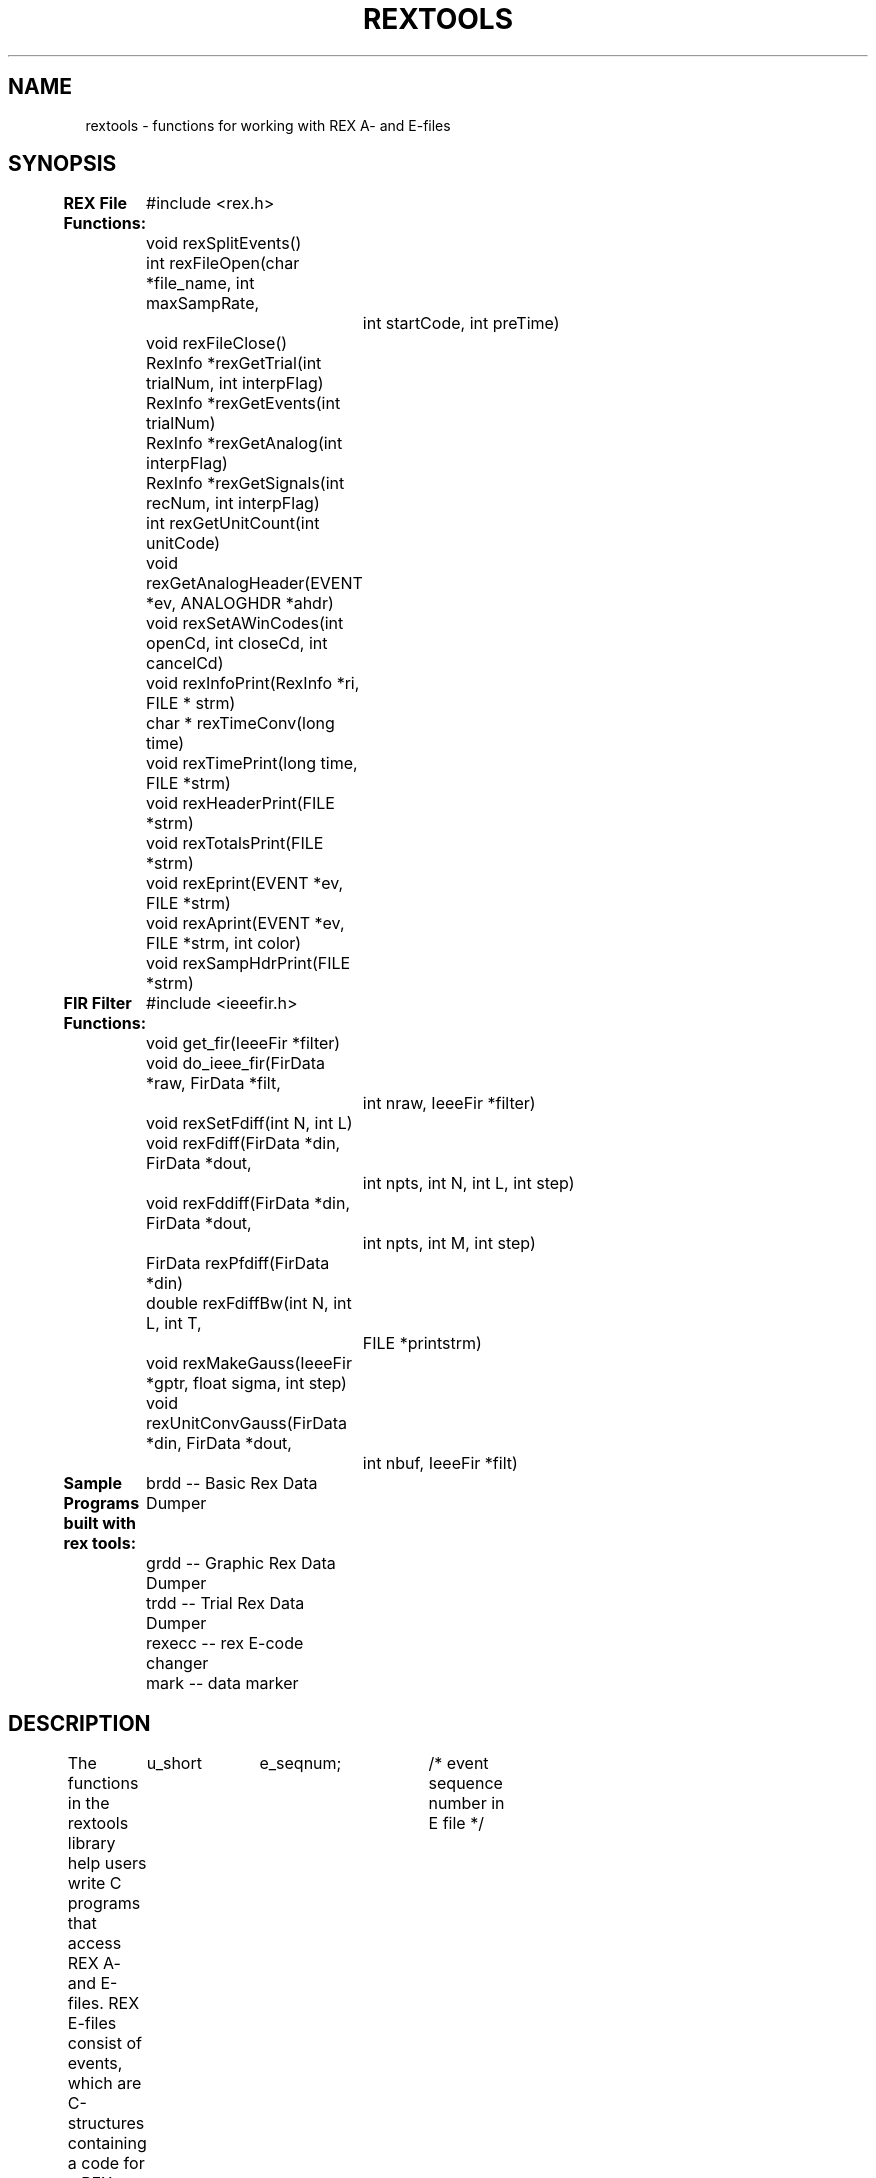 .de DS
.in +4
.nf
..
.de DE
.fi
.in -4
..
.TH REXTOOLS 2 "May 20, 1997" "LSR/NEI"
.SH NAME
rextools \- functions for working with REX A- and E-files
.SH SYNOPSIS
.DS
\fBREX File Functions:\fP
	#include <rex.h>

	void rexSplitEvents()
	int rexFileOpen(char *file_name, int maxSampRate,
		int startCode, int preTime)
	void rexFileClose()

	RexInfo *rexGetTrial(int trialNum, int interpFlag)
	RexInfo *rexGetEvents(int trialNum)
	RexInfo *rexGetAnalog(int interpFlag)
	RexInfo *rexGetSignals(int recNum, int interpFlag)
	int rexGetUnitCount(int unitCode)
	void rexGetAnalogHeader(EVENT *ev, ANALOGHDR *ahdr)
	void rexSetAWinCodes(int openCd, int closeCd, int cancelCd)

	void rexInfoPrint(RexInfo *ri, FILE * strm)
	char * rexTimeConv(long time)
	void rexTimePrint(long time, FILE *strm)
	void rexHeaderPrint(FILE *strm)
	void rexTotalsPrint(FILE *strm)
	void rexEprint(EVENT *ev, FILE *strm)
	void rexAprint(EVENT *ev, FILE *strm, int color)
	void rexSampHdrPrint(FILE *strm)

\fBFIR Filter Functions:\fP
	#include <ieeefir.h>

	void get_fir(IeeeFir *filter)
	void do_ieee_fir(FirData *raw, FirData *filt,
		int nraw, IeeeFir *filter)

	void rexSetFdiff(int N, int L)
	void rexFdiff(FirData *din, FirData *dout,
		int npts, int N, int L, int step)
	void rexFddiff(FirData *din, FirData *dout,
		int npts, int M, int step)
	FirData rexPfdiff(FirData *din)
	double rexFdiffBw(int N, int L, int T,
		FILE *printstrm)

	void rexMakeGauss(IeeeFir *gptr, float sigma, int step)
	void rexUnitConvGauss(FirData *din, FirData *dout,
		int nbuf, IeeeFir *filt)


\fBSample Programs built with rex tools:\fP
	brdd -- Basic Rex Data Dumper
	grdd -- Graphic Rex Data Dumper
	trdd -- Trial Rex Data Dumper
	rexecc -- rex E-code changer
	mark -- data marker
.DE
.sp 2
.SH DESCRIPTION
.LP
The functions in the rextools library help users write C programs that
access REX A- and E-files.  REX E-files consist of events, which
are C-structures containing a code for a REX event, and the
time at which that code occurred:
.DS
typedef struct {
	u_short	e_seqnum;	/* event sequence number in E file */
	short	e_code;		/* event code; see event.h */
	long	e_key;		/* a long time; or if this event references
				   an analog record in the A file, a long
				   address */
} EVENT;
.DE
REX events with an e_code < 0 correspond
to analog records in the A-file.
.LP
REX A-files consist of headers and records containing REX data
buffers.  Each channel of analog data collected by REX is stored,
often in a packed format, in the data buffers.
.LP
The rextools provide a simple user interface
for obtaining usable data from the A-files.
All the analog and event data are divided up into trials.  A \fItrial\fP
is an epoch determined by an event code.  This value is set when
the REX files are opened.  It is usually the ENABLECD ( = 1001\d\s-310\s+3\u),
but it will depend upon the SPOT paradigm that collected the data.
.LP
Occasionally, a mistake in the SPOT file can make it difficult to
define an effective start code.  In those cases, a pre-time can
be specified.  For example, one can use the analog window open code (800),
and a pre-time (say 50 msec) to define trial start codes.
.LP
A trial consists of all the events and analog records between two start codes.
The metaphor used for handling the analog data within each trial
is the \fIsignal\fP.  Each REX data buffer is unpacked
and sorted into separate analog signals.  A linked list is
used to point to the signals.
.LP
Information about the structures
is available in the header file "rex.h", which is in /usr/local/include.
The REXTOOL functions themselves are in /usr/local/lib/librex.a.
Thus, to compile and link a C program with the REXTOOLs,
simply include the the header file "rex.h" in your
program, and compile with "-lrex" flag in the command line.  E.g.:
.ti +4
.B "cc my_prog.c -lrex -lm"
.sp
.SH REX INFORMATION STRUCTURES
.LP
The REXTOOLs are oriented around a trial transaction model.
The A- and E-file data are divided up into corresponding
discrete events and analog records.  This collection of events and data
is refered to as a trial.  The basic REXTOOLs transaction is to
ask for a trial of a particular number.
After a trial is loaded,
information about that trial is available in the
REX information structure:
.sp
.DS
typedef struct rexinfo {
	int nSignals;		/* number of signals */
	SignalList *signalList;	/* pointer to list of signals */
	int nPoints;		/* max number of points in signals */
	int ad_res;		/* a/d resolution in bits */
	long aStartTime;	/* time of first point in signal */
	long aEndTime;		/* time of last point in signal */

	EVENT *events;		/* pointer to event array for this trial */
	int nEvents;		/* number in event array for this trial*/

	RexUnits *rexunits;	/* rex unit structure if splitting events */
	int nUnits;		/* number of different units between 601 and 699 */
	int *unitCodes;		/* codes for each unit */

	long tStartTime;	/* time of first point in trial */
	long tEndTime;		/* time of last point in trial */

	int numTrials;		/* number of trial periods */
	int numRec;		/* number of analog records */
	char *ehdr;		/* E-file header */
	char *ahdr;		/* A-file header */
	int maxSampRate;	/* maximum sample rate */
	int startCode;		/* trial start code */
} RexInfo;
.DE
NOTE:  after a trial has been loaded, the pointers to the events
(EVENT *events and (if split buffers were requested) RexUnits *rexunits)
are unique.  Thus, if the user program wants to save the data, it is only
necessary to copy the pointers.  The same is not true of the analog records.
If the user wants to save analog data, the data (not the pointers) must be saved.
.LP
Another rex information structure is the sub-structure for
passing unit event code back to the user programs.  This is
used by functions like rexGetTrialSorted(), rexGetEvents(), etc.,
which parse the event file and separate control codes and unit codes.
The unit structure is:
.DS
typedef struct unitinfo {
	int *nTimes;		/* number of times for each unit */
	int **unitTimes;	/* time of occurrence for each spike */
}  RexUnits;
.DE
.sp
.SH SIGNAL ACCESS FUNCTIONS
.LP
When a trial is requested, all the analog data are unpacked.
Each analog record is placed in a separate array.
These arrays are referenced by a linked list.  The head of the
linked list is the member \fBsignalList\fP in the RexInfo structure.
The number of signals successfully unpacked is in the member \fBnSignals\fP.
.LP
All rextools signals are stored in float buffers with filter
guard bands (ieeefiroff in length) before and after the signal
to make filtering algorithms faster.  All rexsignals are thus
characterized by four variables, the buffer pointer and the
buffer length, and the signal pointer and the signal length.
\fBAll signal processing functions will take as input and
give as output pointers to the start of real data in a buffer,
and use the signal length as the number of points.\fP  Thus, instead
of thinking of rextools as operating on buffers, simply think
of them as operating on signals.  To create a signal, simply
malloc() a buffer that is the length of the signal + ieeefirmax,
and then return a pointer to &buffer[ieeefiroff].
.LP
The individual signals are referenced through the SignalList structure:
.sp
.DS
typedef struct siglist {
	RexSignal *signal;	/* pointer to start of Signal in buffer */
	int npts;		/* number of points in signal */
	int count;		/* number of this signal */
	int index;		/* signal array index for this signal */
	int sigChan;		/* rex channel number */
	char *sigName;		/* name of signal channel */
	char *sigLabel;		/* label for signal */
	int adRate;		/* a/d store rate in Hz */
	int storeRate;		/* sample store rate in Hz */
	float fscale;		/* a/d fullscale */
	float scale;		/* takes a/d levels to fullscale */
	int sigGain;		/* rex gain table index */
	struct siglist *next;	/* pointer to next element in list */
} SignalList;
.DE
The data pointer is the member \fBsignal\fP, and the number of
points in that signal is in member \fBnpts\fP.
.sp
The discrete events corresponding to the times spanned by the
trial are in the event array pointed to by the RexInfo
structure member \fBevents\fP.  The number of events in the array
is indicated by the structure member \fBnEvents\fP.
.LP
The following functions are used to initialize the REX buffers,
open and scan the datafiles, and retrieve individual trials.
.TP
.B "void rexSplitEvents()"
In the default mode,
the rextools store all the event codes together
in one giant buffer.
Calling "rexSplitEvents()" sets the mode of
the rextools so that the event codes for each
trial are stored in two buffers, one for control codes and one for
unit codes (any code in the range 601-699).  The format for the
separate storage of units is based on the "RexUnits" structure (see above).
NOTE:  This function must be called before calling "rexFileOpen()".
.TP
.B "int rexFileOpen(char *file_name, int maxSampRate, int startCode, int PreTime)"
The user must call this function to open the
REX A- and E-files, and scan through the records.
The argument, "file_name", must be a pointer to a
character string giving a valid REX file name.  This
can be just the root, as in "pw133", the root and an
extension, as in "pw133A", and it may include a path,
as in "../data/pw/pw133A".
The argument "maxSampRate" is the 
value of the maximum sample rate
in Hertz, e.g., 500 if the peak sample rate
in the data buffer was 500 samples/sec.  This argument
is only necessary if you use an old REX file with
analog records marked by -110 or -111 codes.  The new
REX files contain their maximum sample rates.
The argument "startCode" is the REX event code that
marks the start of a trial (usually ENABLECD = 1001).
Returns 0 on failure, or if successful,
returns the number of trials in the E-file.
The value of "preTime", in msec, is used to set the
event window back relative to the startCode.  For example,
if you use "800", the window open code, as the start code,
any trial codes may be earlier.
.TP
.B "void rexFileClose()"
The user may call this function to close the currently
open
REX A- and E-files, to free up file descriptors.
However, it is not necessary to make this
call before a second
call to rexFileOpen(fname) with a new filename is made.
.TP
.B "RexInfo *rexGetTrial(int trialNum, int interpFlag)"
This function is called to pick up the trial with number
trialnum.
If interpFlag is 0, no interpolation of data sampled at less than
maxSampRate will be done.  If it is non-zero, data
collected at lower rates will be interpolated up
to the peak rate (see rexGetSignals() below for details).
This function is the main user interface for collecting data.
For example, to see all the trials, you could use a loop like:
.DS
#include "rex.h"
...
	RexInfo *ri;
	int numTrials;
...
	numTrials = rexFileOpen("my_data", 500, ENABLECD);
	for (i = 1; i <= numTrials; i++) {
		ri = rexGetTrial(i, 1);
...
	}
.DE
.sp
This function returns a pointer to a structure containing
information about the current REX data record.  The record
contains a pointer to a linked list
of signal structures of type SignalStructure (defined
in rex.h).  This structure is the users main means of
accessing the information in a REX data record.  Suppose
your program sets up the RexInfo structure as follows:
.sp
.DS
RexInfo *ri;

ri = rexGetTrial(k, 1);
.DE
.sp
Then, you can loop through all the signals with
pointers using:
.sp
.DS
SignalList *s;
RexSignal *dataPointer;
int numberDataPoints;
...
for (s = ri->signalList; s; s = s->next) {
	dataPointer = s->signal;
	numberDataPoints = s->npts;
}
.DE
.TP
.B "RexInfo *rexGetEvents(int trialNum)"
This function returns the events from trial "trialNum",
possibly split into control codes and unit times (see rexSplitEvents()).
It is designed to make parsing of the event codes more rapid,
since the analog records for each trial are not retrieved.
It is designed to be used with "rexGetAnalog()"
(see below).
.sp
If split events are used, the units can be recovered from the RexUnits structure.
For example, this subroutine plots each spike in the given trial with times between lowt and hit:
.sp
.DS
void plotUnits(RexInfo *ri, long lowt, long hit) {
	RexUnits *ru;
	long *t, time;
	int i, j, n;

	ru = ri->rexunits;
	for (i = 0; i < ri->nUnits; i++) {
		if (ru->nTimes[i] == 0) continue;

		code = ri->unitCodes[i];
		t = ru->unitTimes[i];
		n = ru->nTimes[i];

		for (j = 0; j < n; j++) {
			time = *t++;
			if (time < lowt || hit < time) continue;
			plotUnit(time, code - UNIT1CD);
		}
	}
}
.DE
.TP
.B "rexGetAnalog(int interpFlag)"
This function is paired with "rexGetEvents()".  Once a trial has passed
acceptance criteria based on the REX event codes, the corresponding
analog record can be retrieved.  Note that the trial number associated
with "rexGetAnalog()" is the one from the previous call to "rexGetEvents()",
and cannot be set independently.  For example:
.sp
.DS
#include "rex.h"
...
	RexInfo *ri;
	int numTrials;
...
	rexSplitEvents();
	numTrials = rexFileOpen("my_data", 500, ENABLECD);
	for (i = 1; i <= numTrials; i++) {
		ri = rexGetEvents(i);
		if (accept(ri->events, ri->nEvents) {
			ri = rexGetAnalog(0);
			saveBufPointers(i, ri);
		}
...
	}
.DE
.TP
.B "RexInfo *rexGetSignals(int recNum, int interpFlag)"
(NOTE:  Most users will not need this function, as it is called
internally by rexGetTrial().  It is included for completeness.)
This function is called to pick up the signal
with number recNum.
If interpFlag
is 0, no interpolation of data sampled at less than
maxSampRate will be done.  If it is non-zero, data
collected at lower rates will be interpolated up
to the peak rate.  Important:  the ratio
of the lower sample rate to the peak rate
rates must be a power of two (2, 4, 8, etc.)!
E.g., 1000/500 = 2, 1000/250 = 4, 500/125 = 4, etc.
are allowed.
However, 1000/750 = 1.33, 500/100 = 5, are not allowed.
.TP
.B "int rexGetUnitCount(int unitCode)"
This function returns the total count in the E-file for
the unit numbered "unitCode", which runs from UNIT1CD (601)
to (UNIT1CD + rexMaxUnits - 1).
.TP
.B "void rexGetAnalogHeader(EVENT *ev, ANALOGHDR *ahdr)"
This function reads the analog header pointed to by the event
pointed to by ev.  It returns 0 on success, 1 on error.
.TP
.B "void rexSetAWinCodes(int openCd, int closeCd, int cancelCd)"
This function allows the user to set any e-code as the signal
that the analog data keeping window in REX was opened, closed,
or cancelled.  The defaults are the standard REX window codes,
WOPENCD (800), WCLOSECD (801), and WCANCELCD (802).
.bp
.SH PRINTING FUNCTIONS
.sp 2
.TP
.B "char * rexTimeConv(long time)"
This converts a REX time (in msecs) to
a printable character string giving:
days : hours : min : sec.msec
.TP
.B "void rexTimePrint(long time, FILE *strm)"
prints time on "strm"
.TP
.B "void rexHeaderPrint(FILE *strm)"
prints REX A- and E-file headers on strm.
.TP
.B "void rexTotalsPrint(FILE *strm)"
prints A-file code totals on strm.
.TP
.B "void rexEprint(EVENT *ev, FILE *strm)"
prints event pointed to by "ev".
.TP
.B "void rexAprint(EVENT *ev, FILE *strm, int color)"
prints analog record pointed to by "ev".
if "color" is non-zero, it prints in color.
.TP
.B "void rexSampHdrPrint(FILE *strm)"
prints the rex -112 buffer sampling header.
.bp
.SH IEEE FIR FILTER FUNCTIONS
.LP
These functions are provided to apply finite-impulse-response
filters to REX data after they have been put in the signal buffers.
.TP
.B "void get_fir(IeeeFir *filter)"
This function reads in an IEEE-format filter (such as provided by
the output of the "fir" program).  The file name of the filter
is in the structure member filter->dname.  The subroutine allocates
a unique space to hold the filter, loads it into memory, and applies
any necessary scaling.
.TP
.B "void do_ieee_fir(FirData * raw, FirData * filt, int nraw, IeeeFir *filter)"
This function applies the filter.  To use, suppose you have "nraw" data points.
Make two data arrays, "raw" and "filt" that are (nraw + ieeeFirMax) points
long and of type FirData.  Then, load the raw data points into "raw"
starting at ieeeFirOff.  Call the function.  The filtered data are in
the "filt" array, starting at ieeeFirOff.  (The reason for the offset
is to allow the use of Shure's algorithm to minimize filter transients
at the beginning and end of the data.)
.TP
.B "Fast Differentiators"
The rextools now include a set of functions for performing
fast differentiation on signals, using the near-optimal
method of 
S. Usui and I. Amidror (IEEE T-BME 29, pg 686-693, 1982).
These filters are central difference averages, characterized as:
.DS
.B \dN\uf\u2L+1
.DE
where \fIN\fP is the half-width of the central difference, and
\fIL\fP is the number of central differences in the average.
.TP
.B "void rexSetFdiff(int N, int L)"
Used to set up internal variables for the fast differentiators.
.TP
.B "void rexFdiff(FirData *din, FirData *dout, int npts, int N, int L, int step)"
The buffer version of the fast differentiator.
It computes the normalized derivatives, where the arguments are:
.DS
din	= input data signal pointer
dout	= output data signal pointer
npts	= number of points in signal (excluding filter tails)
N,L	= filter specification
step	= sample interval in msec
.DE
.TP
.B "void rexFddiff(FirData *din, FirData *dout, int npts, int M, int step)"
Performs a double differentiation on data.  The arguments are:
.DS
din	= input data signal pointer
dout	= output data signal pointer
npts	= number of points in signal (excluding filter tails)
M	= filter specification
step	= sample interval in msec
.DE
The choices for M are 0, 1, and 2, for the filters
1/2F^5+1/2F^5, 3f + 1f, and 2f^3 + 1f, respectively.
.TP
.B "FirData rexPfdiff(FirData *point)"
Evaluates the fast differentiator at a single point, \fI*point\fP.
Must be preceded by a call to rexSetFdiff() to set the
values of N and L (see above).
.TP
.B "double rexFdiffBw(int N, int L, int T, FILE *printstrm)"
This function returns the bandwidth (-3 dB, or half-power, point)
of a fast differentiator.  The arguments are:
.DS
N = half-width of central difference
L = # of central differences in avg
T = sample interval in milliseconds
printstrm, if not NULL, causes output of bw message
.DE
.TP
.B "void rexMakeGauss(IeeeFir *gptr, float sigma, int step)"
Makes an IEEE format filter consisting of a gaussian pulse
with width \fIsigma\fP and sample interval \fIstep\fP.
.TP
.B "void rexUnitConvGauss(FirData *din, FirData *dout, int nbuf, IeeeFir *filt)"
A special function for convolving a gaussian pulse with
a buffer containing units encoded as 1 if the unit is present,
0 otherwise.
.bp
.SH SAMPLE PROGRAMS
Several sample programs have been written with REX tools.  Looking
at these programs is one of the best ways to understand the proper
use of the functions described above.  Note that in all these
programs, the rex E- and A-files are divided up according to the
concept of a trial (see above).
.TP
.B "BRDD"
The \fIBasic Rex Data Dumper\fP can be used to convert REX A- and E-files
into an ascii format.
The output file has the last letter \fIB\fP.
The first line of the output gives the file
name, the sample rate, and the start code used to create the B-file.
Every subsequent line has the format:
.DS
time  code  signal[0]  signal[1]  ...
.DE
.TP
.B "GRDD"
The \fIGraphic Rex Data Dumper\fP is an X11-windows based program.
It opens REX E-files (and A-files, if present), and graphically
represents all the events on a trial-by-trial basis.
.TP
.B "TRDD"
The \fITrial Rex Data Dumper\fP prints out all the events in
a REX E-file.  The events are grouped by trial, and
presented in a compact form.  TRDD's output is more easily viewed
than SRDD's, but it has less information  for debugging.
A trial output consists of all the events between
two start codes.  On each line,
the first number is the event code, the second
number is the elapsed time since the trial began, and the third number
is the actual time of the event.  If several unit codes occur contiguously,
the report is compressed by stringing out the occurrence times.
If the event is an analog record (a negative code), the last
item on the line will be the continue flag from the REX analog header
for that record.
.LP
A sample of the output looks like:
.DS
Code   Elapsed	Time

Trial 1:  40 events
 1001	655	6741474
 6012	755	6741574
  601	1071	6741890
 1010	1109	6741928
  601	1121	6741940 6741973 6741992 6742017 6742030 6742036 6742038 6742040
		6742042 6742047 6742051 6742054 6742055 6742060 6742065 6742072
		6742079 6742088 6742096
    1	1230	6742049
  601	1282	6742101 6742113 6742130 6742138 6742155 6742170
 6212	1960	6742779
  800	2500	6743319
  801	2540	6743359
 -110	0	6740819 0
    2	2770	6743589
 -111	0	6740819 0
 -110	2295	6743114 1
 -111	2295	6743114 1
 1027	3146	6743965
  601	5531	6746350
.in -4
.DE
Note:
in this example, the analog record (-110 code) trial begins the trial,
probably because the window open PRE time was very large.
.TP
.B "REXECC"
This program allows the user to change a REX E-code from
one value to another.
.TP
.B "MARK"
This is a program for automatically marking and interactively
viewing REX analog data records.
.sp 2
.SH AUTHOR
.RE
.LP
Lance M. Optican (lmo@lsr.nei.nih.gov)
